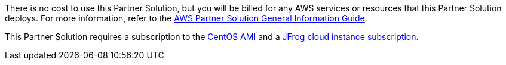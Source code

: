 // Include details about any licenses and how to sign up. Provide links as appropriate.

There is no cost to use this Partner Solution, but you will be billed for any AWS services or resources that this Partner Solution deploys. For more information, refer to the https://fwd.aws/rA69w?[AWS Partner Solution General Information Guide^].

This Partner Solution requires a subscription to the https://www.centos.org/download/aws-images/[CentOS AMI^] and a https://jfrog.com/start-free/start-with-jfrog[JFrog cloud instance subscription^].